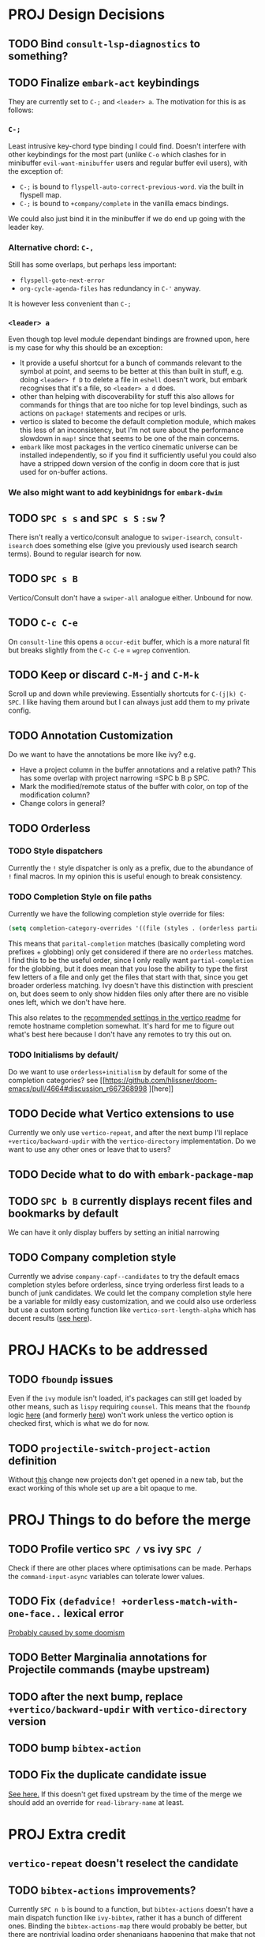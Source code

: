 * PROJ Design Decisions
** TODO Bind =consult-lsp-diagnostics= to something?
** TODO Finalize =embark-act= keybindings
They are currently set to =C-;= and =<leader> a=. The motivation for this is as
follows:
*** =C-;=
Least intrusive key-chord type binding I could find. Doesn't interfere with
other keybindings for the most part (unlike =C-o= which clashes for in
minibuffer =evil-want-minibuffer= users and regular buffer evil users), with the
exception of:
- =C-;= is bound to ~flyspell-auto-correct-previous-word~. via the built in
  flyspell map.
- =C-;= is bound to ~+company/complete~ in the vanilla emacs bindings.
We could also just bind it in the minibuffer if we do end up going with the
leader key.
*** Alternative chord: =C-,=
Still has some overlaps, but perhaps less important:
- ~flyspell-goto-next-error~
- ~org-cycle-agenda-files~ has redundancy in =C-'= anyway.
It is however less convenient than =C-;=
*** =<leader> a=
Even though top level module dependant bindings are frowned upon, here is my
case for why this should be an exception:
- It provide a useful shortcut for a bunch of commands relevant to the symbol at
  point, and seems to be better at this than built in stuff, e.g. doing
  =<leader> f D= to delete a file in =eshell= doesn't work, but embark
  recognises that it's a file, so =<leader> a d= does.
- other than helping with discoverability for stuff this also allows for
  commands for things that are too niche for top level bindings, such as actions
  on ~package!~ statements and recipes or urls.
- vertico is slated to become the default completion module, which makes this
  less of an inconsistency, but I'm not sure about the performance slowdown in
  ~map!~ since that seems to be one of the main concerns.
- ~embark~ like most packages in the vertico cinematic universe can be
  installed independently, so if you find it sufficiently useful you could also
  have a stripped down version of the config in doom core that is just used for
  on-buffer actions.
*** We also might want to add keybinidngs for =embark-dwim=
** TODO =SPC s s= and =SPC s S= ~:sw~ ?
There isn't really a vertico/consult analogue to ~swiper-isearch~, ~consult-isearch~
does something else (give you previously used isearch search terms). Bound to
regular isearch for now.
** TODO =SPC s B=
Vertico/Consult don't have a ~swiper-all~ analogue either. Unbound for now.
** TODO =C-c C-e=
On ~consult-line~ this opens a ~occur-edit~ buffer, which is a more natural fit
but breaks slightly from the =C-c C-e= = =wgrep= convention.
** TODO Keep or discard =C-M-j= and =C-M-k=
Scroll up and down while previewing. Essentially shortcuts for =C-(j|k) C-SPC=.
I like having them around but I can always just add them to my private config.
** TODO Annotation Customization
Do we want to have the annotations be more like ivy? e.g.
- Have a project column in the buffer annotations and a relative path? This has
  some overlap with project narrowing =SPC b B p SPC.
- Mark the modified/remote status of the buffer with color, on top of the
  modification column?
- Change colors in general?
** TODO Orderless
*** TODO Style dispatchers
 Currently the =!= style dispatcher is only as a prefix, due to the abundance of
 =!= final macros. In my opinion this is useful enough to break consistency.
*** TODO Completion Style on file paths
Currently we have the following completion style override for files:
#+begin_src emacs-lisp
(setq completion-category-overrides '((file (styles . (orderless partial-completion)))))
#+end_src
This means that =parital-completion= matches (basically completing word
prefixes + globbing) only get considered if there are no =orderless= matches. I
find this to be the useful order, since I only really want =partial-completion=
for the globbing, but it does mean that you lose the ability to type the first
few letters of a file and only get the files that start with that, since you get
broader orderless matching. Ivy doesn't have this distinction with prescient on,
but does seem to only show hidden files only after there are no visible ones
left, which we don't have here.

This also relates to the [[https://github.com/minad/vertico#tramp-hostname-completion][recommended settings in the vertico readme]] for remote
hostname completion somewhat. It's hard for me to figure out what's best here
because I don't have any remotes to try this out on.
*** TODO Initialisms by default/
Do we want to use =orderless+initialism= by default for some of the completion
categories? see [[https://github.com/hlissner/doom-emacs/pull/4664#discussion_r667368998
][here]]
** TODO Decide what Vertico extensions to use
Currently we only use =vertico-repeat=, and after the next bump I'll replace
~+vertico/backward-updir~ with the =vertico-directory= implementation. Do we
want to use any other ones or leave that to users?
** TODO Decide what to do with ~embark-package-map~
** TODO =SPC b B= currently displays recent files and bookmarks by default
We can have it only display buffers by setting an initial narrowing
** TODO Company completion style
Currently we advise ~company-capf--candidates~ to try the default emacs
completion styles before orderless, since trying orderless first leads to a
bunch of junk candidates. We could let the company completion style here be a
variable for mildly easy customization, and we could also use orderless but use
a custom sorting function like ~vertico-sort-length-alpha~ which has decent
results ([[https://github.com/hlissner/doom-emacs/pull/4664#discussion_r668897763][see here]]).

* PROJ HACKs to be addressed
** TODO ~fboundp~ issues
Even if the =ivy= module isn't loaded, it's packages can still get loaded by
other means, such as =lispy= requiring =counsel=. This means that the ~fboundp~
logic [[file:~/.emacs.d/modules/config/default/autoload/text.el::(cond ((fboundp 'consult-yank-pop) #'consult-yank-pop) ;;HACK see @ymarco's comment on #5013 and TODO.org][here]] (and formerly [[file:~/.emacs.d/core/autoload/projects.el::(and (bound-and-true-p ivy-mode][here]]) won't work unless the vertico option is checked
first, which is what we do for now.
** TODO ~projectile-switch-project-action~ definition
Without [[file:~/.emacs.d/modules/ui/workspaces/config.el::;; HACK?? needs review][this]] change new projects don't get opened in a new tab, but the exact
working of this whole set up are a bit opaque to me.

* PROJ Things to do before the merge
** TODO Profile vertico =SPC /= vs ivy =SPC /=
Check if there are other places where optimisations can be made. Perhaps the
~command-input-async~ variables can tolerate lower values.
** TODO Fix ~(defadvice! +orderless-match-with-one-face..~ lexical error
[[https://github.com/oantolin/orderless/issues/41][Probably caused by some doomism]]
** TODO Better Marginalia annotations for Projectile commands (maybe upstream)
** TODO after the next bump, replace ~+vertico/backward-updir~ with ~vertico-directory~ version
** TODO bump =bibtex-action=
** TODO Fix the duplicate candidate issue
[[https://github.com/minad/vertico/issues/69][See here.]] If this doesn't get fixed upstream by the time of the merge we should add an override for ~read-library-name~ at least.

* PROJ Extra credit
** ~vertico-repeat~ doesn't reselect the candidate
** TODO =bibtex-actions= improvements?
Currently =SPC n b= is bound to a function, but =bibtex-actions= doesn't have a
main dispatch function like =ivy-bibtex=, rather it has a bunch of different
ones. Binding the ~bibtex-actions-map~ there would probably be better, but there
are nontrivial loading order shenanigans happening that make that not
straightforward.
** TODO Buffer switching
- =SPC b b= should switch workspace after choosing a buffer from a different one
- Universal argument for opening buffer in another window?
** TODO Ivy Parity
*** TODO =C-RET= on minibuffer?
*** TODO pass module
*** TODO ~+ivy/jump-list~ analogue
*** WAIT lookup module
- ~dash-docs~ backend (needs to be created)
- ~+lookup--online..~ functionality (needs a consult analogue of
  ~counsel-search~)
*** WAIT taskrunner module
in all likelihood requires writing ~consult-taskrunner~.
